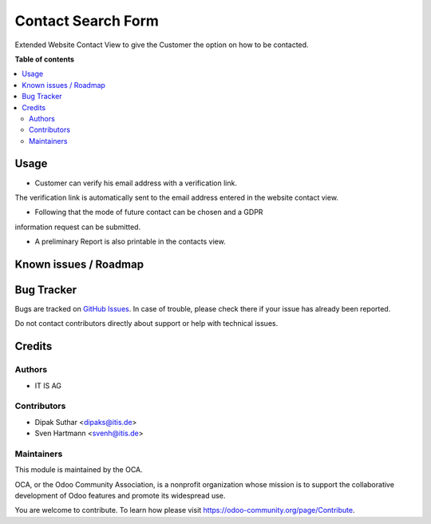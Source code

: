 ===================
Contact Search Form
===================


Extended Website Contact View to give the Customer the option on
how to be contacted.

**Table of contents**

.. contents::
   :local:

Usage
=====
* Customer can verify his email address with a verification link.
The verification link is automatically sent to the email address
entered in the website contact view.

* Following that the mode of future contact can be chosen and a GDPR
information request can be submitted.

* A preliminary Report is also printable in the contacts view.


Known issues / Roadmap
======================


Bug Tracker
===========

Bugs are tracked on `GitHub Issues <https://github.com/OCA/web/issues>`_.
In case of trouble, please check there if your issue has already been reported.

Do not contact contributors directly about support or help with technical issues.

Credits
=======

Authors
~~~~~~~

* IT IS AG

Contributors
~~~~~~~~~~~~

* Dipak Suthar <dipaks@itis.de>
* Sven Hartmann <svenh@itis.de>


Maintainers
~~~~~~~~~~~

This module is maintained by the OCA.

.. image:: https://odoo-community.org/logo.png
   :alt: Odoo Community Association
   :target: https://odoo-community.org

OCA, or the Odoo Community Association, is a nonprofit organization whose
mission is to support the collaborative development of Odoo features and
promote its widespread use.


You are welcome to contribute. To learn how please visit https://odoo-community.org/page/Contribute.